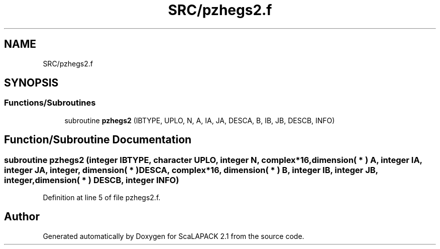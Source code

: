 .TH "SRC/pzhegs2.f" 3 "Sat Nov 16 2019" "Version 2.1" "ScaLAPACK 2.1" \" -*- nroff -*-
.ad l
.nh
.SH NAME
SRC/pzhegs2.f
.SH SYNOPSIS
.br
.PP
.SS "Functions/Subroutines"

.in +1c
.ti -1c
.RI "subroutine \fBpzhegs2\fP (IBTYPE, UPLO, N, A, IA, JA, DESCA, B, IB, JB, DESCB, INFO)"
.br
.in -1c
.SH "Function/Subroutine Documentation"
.PP 
.SS "subroutine pzhegs2 (integer IBTYPE, character UPLO, integer N, \fBcomplex\fP*16, dimension( * ) A, integer IA, integer JA, integer, dimension( * ) DESCA, \fBcomplex\fP*16, dimension( * ) B, integer IB, integer JB, integer, dimension( * ) DESCB, integer INFO)"

.PP
Definition at line 5 of file pzhegs2\&.f\&.
.SH "Author"
.PP 
Generated automatically by Doxygen for ScaLAPACK 2\&.1 from the source code\&.
